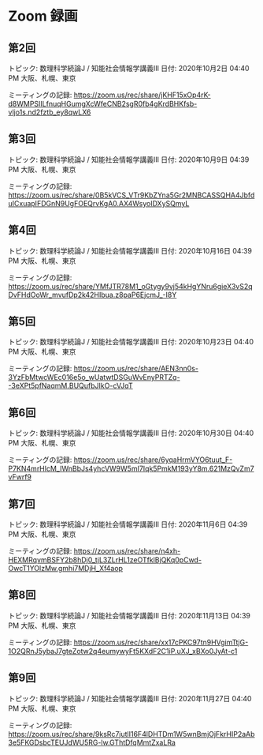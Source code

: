 #+OPTIONS: date:t H:2 num:t toc:nil
# C-c C-e h h
* Zoom 録画

** 第2回
トピック: 数理科学続論J / 知能社会情報学講義III
日付: 2020年10月2日 04:40 PM 大阪、札幌、東京

ミーティングの記録:
https://zoom.us/rec/share/jKHF15xOp4rK-d8WMPSIILfnuqHGumgXcWfeCNB2sgR0fb4gKrdBHKfsb-vljo1s.nd2fztb_ey8qwLX6

** 第3回
トピック: 数理科学続論J / 知能社会情報学講義III
日付: 2020年10月9日 04:39 PM 大阪、札幌、東京

ミーティングの記録:
https://zoom.us/rec/share/0B5kVCS_VTr9KbZYna5Gr2MNBCASSQHA4JbfduICxuapIFDGnN9UgFOEQrvKgA0.AX4WsyoIDXySQmyL

** 第4回
トピック: 数理科学続論J / 知能社会情報学講義III
日付: 2020年10月16日 04:39 PM 大阪、札幌、東京

ミーティングの記録:
https://zoom.us/rec/share/YMfJTR78M1_oGtygy9vj54kHgYNru6gieX3vS2qDvFHdOoWr_mvufDp2k42HIbua.z8paP6EjcmJ_-I8Y

** 第5回
トピック: 数理科学続論J / 知能社会情報学講義III
日付: 2020年10月23日 04:40 PM 大阪、札幌、東京

ミーティングの記録:
https://zoom.us/rec/share/AEN3nn0s-3YzFbMtwcWEc016e5o_wUatwtDSGuWvEnyPRTZq--3eXPt5pfNaqmM.BUQufbJIkO-cVJqT

** 第6回
トピック: 数理科学続論J / 知能社会情報学講義III
日付: 2020年10月30日 04:40 PM 大阪、札幌、東京

ミーティングの記録:
https://zoom.us/rec/share/6yqaHrmVYO6tuut_F-P7KN4mrHlcM_IWnBbJs4yhcVW9W5mI7Iqk5PmkM193yY8m.621MzQvZm7vFwrf9

** 第7回
トピック: 数理科学続論J / 知能社会情報学講義III
日付: 2020年11月6日 04:39 PM 大阪、札幌、東京

ミーティングの記録:
https://zoom.us/rec/share/n4xh-HEXMRqvmBSFY2b8hDj0_tjL3ZLrHL1zeOTfklBjQKq0pCwd-OwcT1YOlzMw.gmhi7MDjH_Xf4aop

** 第8回
トピック: 数理科学続論J / 知能社会情報学講義III
日付: 2020年11月13日 04:39 PM 大阪、札幌、東京

ミーティングの記録:
https://zoom.us/rec/share/xx17cPKC97tn9HVgimTtjG-1O2QRnJ5ybaJ7gteZotw2q4eumywyFt5KXdF2C1iP.uXJ_xBXo0JyAt-c1

** 第9回
トピック: 数理科学続論J / 知能社会情報学講義III
日付: 2020年11月27日 04:40 PM 大阪、札幌、東京

ミーティングの記録:
https://zoom.us/rec/share/9ksRc7jutlI16F4lDHTDm1W5wnBmjOjFkrHIP2aAb3e5FKGDsbcTEUJdWU5RG-lw.GThtDfqMmtZxaLRa
